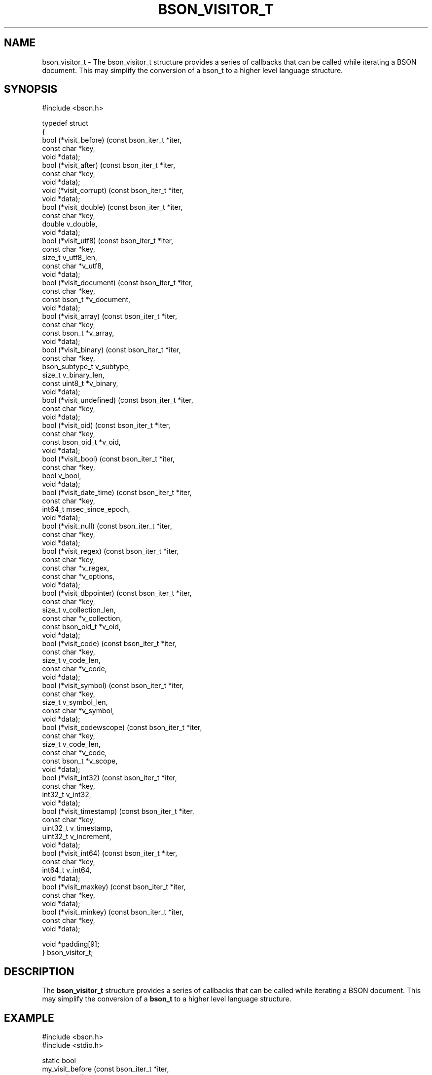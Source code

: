 .\" This manpage is Copyright (C) 2016 MongoDB, Inc.
.\" 
.\" Permission is granted to copy, distribute and/or modify this document
.\" under the terms of the GNU Free Documentation License, Version 1.3
.\" or any later version published by the Free Software Foundation;
.\" with no Invariant Sections, no Front-Cover Texts, and no Back-Cover Texts.
.\" A copy of the license is included in the section entitled "GNU
.\" Free Documentation License".
.\" 
.TH "BSON_VISITOR_T" "3" "2016\(hy02\(hy04" "libbson"
.SH NAME
bson_visitor_t \- The bson_visitor_t structure provides a series of callbacks that can be called while iterating a BSON document. This may simplify the conversion of a bson_t to a higher level language structure.
.SH "SYNOPSIS"

.nf
.nf
#include <bson.h>

typedef struct
{
   bool (*visit_before)     (const bson_iter_t *iter,
                             const char        *key,
                             void              *data);
   bool (*visit_after)      (const bson_iter_t *iter,
                             const char        *key,
                             void              *data);
   void (*visit_corrupt)    (const bson_iter_t *iter,
                             void              *data);
   bool (*visit_double)     (const bson_iter_t *iter,
                             const char        *key,
                             double             v_double,
                             void              *data);
   bool (*visit_utf8)       (const bson_iter_t *iter,
                             const char        *key,
                             size_t             v_utf8_len,
                             const char        *v_utf8,
                             void              *data);
   bool (*visit_document)   (const bson_iter_t *iter,
                             const char        *key,
                             const bson_t      *v_document,
                             void              *data);
   bool (*visit_array)      (const bson_iter_t *iter,
                             const char        *key,
                             const bson_t      *v_array,
                             void              *data);
   bool (*visit_binary)     (const bson_iter_t *iter,
                             const char        *key,
                             bson_subtype_t     v_subtype,
                             size_t             v_binary_len,
                             const uint8_t     *v_binary,
                             void              *data);
   bool (*visit_undefined)  (const bson_iter_t *iter,
                             const char        *key,
                             void              *data);
   bool (*visit_oid)        (const bson_iter_t *iter,
                             const char        *key,
                             const bson_oid_t  *v_oid,
                             void              *data);
   bool (*visit_bool)       (const bson_iter_t *iter,
                             const char        *key,
                             bool               v_bool,
                             void              *data);
   bool (*visit_date_time)  (const bson_iter_t *iter,
                             const char        *key,
                             int64_t            msec_since_epoch,
                             void              *data);
   bool (*visit_null)       (const bson_iter_t *iter,
                             const char        *key,
                             void              *data);
   bool (*visit_regex)      (const bson_iter_t *iter,
                             const char        *key,
                             const char        *v_regex,
                             const char        *v_options,
                             void              *data);
   bool (*visit_dbpointer)  (const bson_iter_t *iter,
                             const char        *key,
                             size_t             v_collection_len,
                             const char        *v_collection,
                             const bson_oid_t  *v_oid,
                             void              *data);
   bool (*visit_code)       (const bson_iter_t *iter,
                             const char        *key,
                             size_t             v_code_len,
                             const char        *v_code,
                             void              *data);
   bool (*visit_symbol)     (const bson_iter_t *iter,
                             const char        *key,
                             size_t             v_symbol_len,
                             const char        *v_symbol,
                             void              *data);
   bool (*visit_codewscope) (const bson_iter_t *iter,
                             const char        *key,
                             size_t             v_code_len,
                             const char        *v_code,
                             const bson_t      *v_scope,
                             void              *data);
   bool (*visit_int32)      (const bson_iter_t *iter,
                             const char        *key,
                             int32_t            v_int32,
                             void              *data);
   bool (*visit_timestamp)  (const bson_iter_t *iter,
                             const char        *key,
                             uint32_t           v_timestamp,
                             uint32_t           v_increment,
                             void              *data);
   bool (*visit_int64)      (const bson_iter_t *iter,
                             const char        *key,
                             int64_t            v_int64,
                             void              *data);
   bool (*visit_maxkey)     (const bson_iter_t *iter,
                             const char        *key,
                             void              *data);
   bool (*visit_minkey)     (const bson_iter_t *iter,
                             const char        *key,
                             void              *data);

   void *padding[9];
} bson_visitor_t;
.fi
.fi

.SH "DESCRIPTION"

The
.B bson_visitor_t
structure provides a series of callbacks that can be called while iterating a BSON document. This may simplify the conversion of a
.B bson_t
to a higher level language structure.

.SH "EXAMPLE"

.nf
.nf
#include <bson.h>
#include <stdio.h>

static bool
my_visit_before (const bson_iter_t *iter,
                 const char        *key,
                 void              *data)
{
   int *count = (int *)data;

   (*count)++;

   /* returning true stops further iteration of the document */

   return false; 
}

static void
count_fields (bson_t *doc)
{
   bson_visitor_t visitor;
   bson_iter_t iter;
   int count = 0;

   visitor.visit_before = my_visit_before;

   if (bson_iter_init (&iter, doc)) {
      bson_iter_visit_all (&iter, &visitor, &count);
   }

   printf ("Found %d fields.\en", count);
}
.fi
.fi


.B
.SH COLOPHON
This page is part of libbson.
Please report any bugs at https://jira.mongodb.org/browse/CDRIVER.
